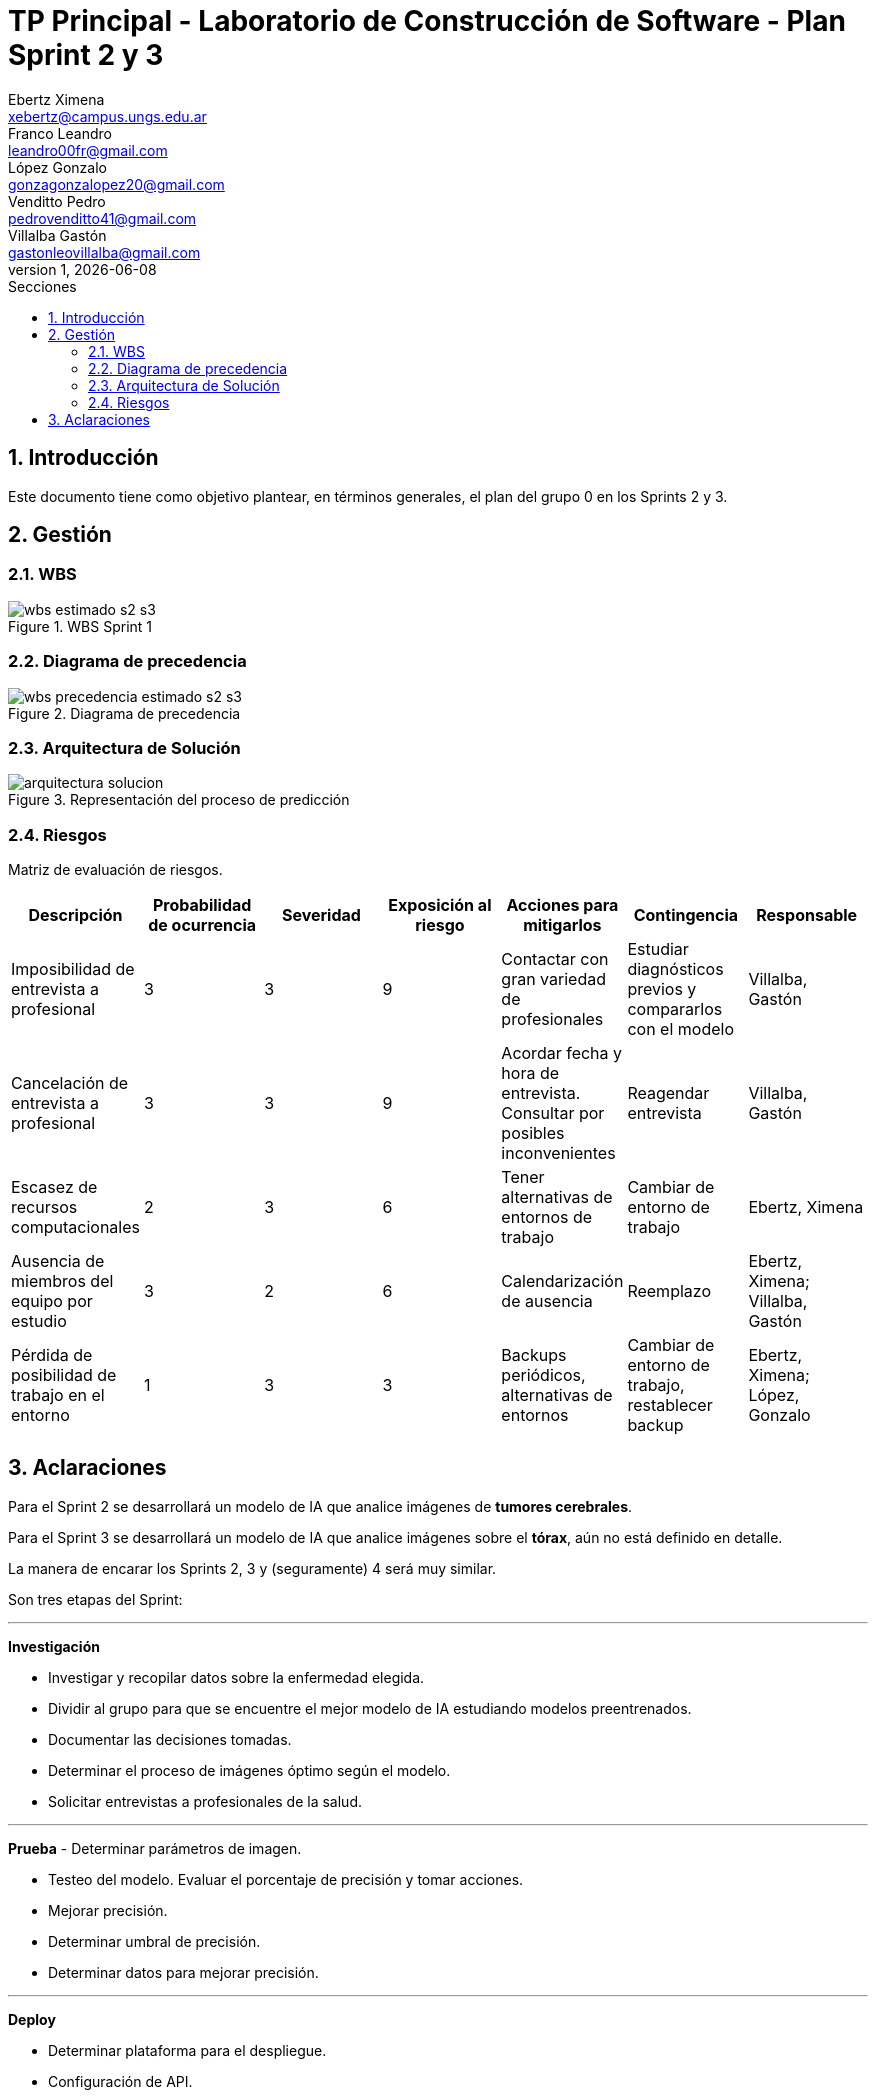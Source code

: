 = TP Principal - Laboratorio de Construcción de Software - Plan Sprint 2 y 3
Ebertz Ximena <xebertz@campus.ungs.edu.ar>; Franco Leandro <leandro00fr@gmail.com>; López Gonzalo <gonzagonzalopez20@gmail.com>; Venditto Pedro <pedrovenditto41@gmail.com>; Villalba Gastón <gastonleovillalba@gmail.com>;
v1, {docdate}
:toc:
:title-page:
:toc-title: Secciones
:numbered:
:source-highlighter: highlight.js
:tabsize: 4
:nofooter:
:pdf-page-margin: [3cm, 3cm, 3cm, 3cm]

== Introducción

Este documento tiene como objetivo plantear, en términos generales, el plan del grupo 0 en los Sprints 2 y 3.

== Gestión

=== WBS

.WBS Sprint 1
image::img/wbs-estimado-s2-s3.png[]

=== Diagrama de precedencia

.Diagrama de precedencia
image::img/wbs-precedencia-estimado-s2-s3.png[]

=== Arquitectura de Solución

.Representación del proceso de predicción
image::img/arquitectura-solucion.png[]

=== Riesgos

Matriz de evaluación de riesgos.

[cols="7*", options="header"]
|===
|Descripción|Probabilidad de ocurrencia|Severidad|Exposición al riesgo|Acciones para mitigarlos|Contingencia|Responsable
|Imposibilidad de entrevista a profesional|3|3|9|Contactar con gran variedad de profesionales|Estudiar diagnósticos previos y compararlos con el modelo|Villalba, Gastón
|Cancelación de entrevista a profesional|3|3|9|Acordar fecha y hora de entrevista. Consultar por posibles inconvenientes|Reagendar entrevista|Villalba, Gastón
|Escasez de recursos computacionales|2|3|6|Tener alternativas de entornos de trabajo|Cambiar de entorno de trabajo| Ebertz, Ximena
|Ausencia de miembros del equipo por estudio|3|2|6|Calendarización de ausencia|Reemplazo| Ebertz, Ximena; Villalba, Gastón
|Pérdida de posibilidad de trabajo en el entorno|1|3|3|Backups periódicos, alternativas de entornos|Cambiar de entorno de trabajo, restablecer backup| Ebertz, Ximena; López, Gonzalo
|===

== Aclaraciones

Para el Sprint 2 se desarrollará un modelo de IA que analice imágenes de *tumores cerebrales*.

Para el Sprint 3 se desarrollará un modelo de IA que analice imágenes sobre el *tórax*, aún no está definido en detalle.

La manera de encarar los Sprints 2, 3 y (seguramente) 4 será muy similar.

Son tres etapas del Sprint:

''''

**Investigación**

- Investigar y recopilar datos sobre la enfermedad elegida.

- Dividir al grupo para que se encuentre el mejor modelo de IA estudiando modelos preentrenados.

- Documentar las decisiones tomadas.

- Determinar el proceso de imágenes óptimo según el modelo.

- Solicitar entrevistas a profesionales de la salud.

''''

**Prueba**
- Determinar parámetros de imagen.

- Testeo del modelo. Evaluar el porcentaje de precisión y tomar acciones.

- Mejorar precisión.

- Determinar umbral de precisión.

- Determinar datos para mejorar precisión.

''''

**Deploy**

- Determinar plataforma para el despliegue.

- Configuración de API.